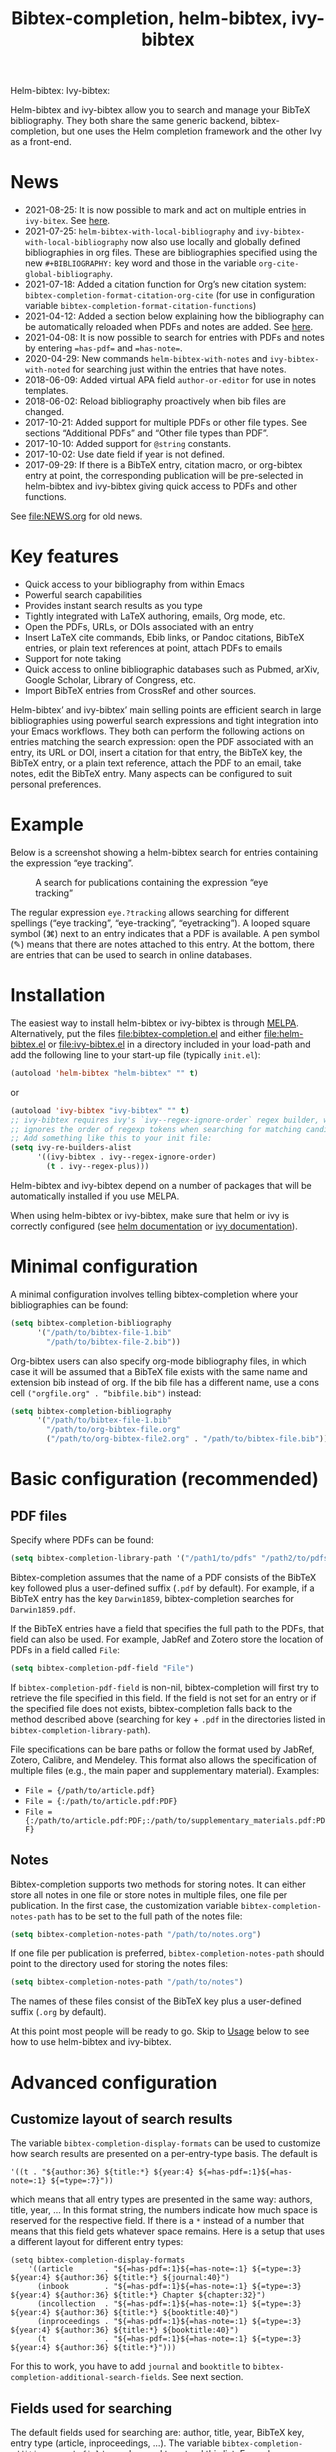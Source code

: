 #+TITLE: Bibtex-completion, helm-bibtex, ivy-bibtex
#+Options: num:nil

Helm-bibtex: [[http://melpa.org/#/helm-bibtex][http://melpa.org/packages/helm-bibtex-badge.svg]]
Ivy-bibtex: [[http://melpa.org/#/ivy-bibtex][http://melpa.org/packages/ivy-bibtex-badge.svg]]

Helm-bibtex and ivy-bibtex allow you to search and manage your BibTeX bibliography.  They both share the same generic backend, bibtex-completion, but one uses the Helm completion framework and the other Ivy as a front-end.

* News
- 2021-08-25: It is now possible to mark and act on multiple entries in ~ivy-bitex~.  See [[#multi-actions][here]].
- 2021-07-25: ~helm-bibtex-with-local-bibliography~ and ~ivy-bibtex-with-local-bibliography~ now also use locally and globally defined bibliographies in org files.  These are bibliographies specified using the new ~#+BIBLIOGRAPHY:~ key word and those in the variable ~org-cite-global-bibliography~.
- 2021-07-18: Added a citation function for Org’s new citation system: ~bibtex-completion-format-citation-org-cite~ (for use in configuration variable ~bibtex-completion-format-citation-functions~)
- 2021-04-12: Added a section below explaining how the bibliography can be automatically reloaded when PDFs and notes are added.  See [[https://github.com/tmalsburg/helm-bibtex#refresh-bibliography-when-new-pdfs-and-notes-are-added][here]].
- 2021-04-08: It is now possible to search for entries with PDFs and notes by entering ~=has-pdf=~ and ~=has-note=~.
- 2020-04-29: New commands ~helm-bibtex-with-notes~ and ~ivy-bibtex-with-noted~ for searching just within the entries that have notes.
- 2018-06-09: Added virtual APA field ~author-or-editor~ for use in notes templates.
- 2018-06-02: Reload bibliography proactively when bib files are changed.
- 2017-10-21: Added support for multiple PDFs or other file types.  See sections “Additional PDFs” and “Other file types than PDF”.
- 2017-10-10: Added support for ~@string~ constants.
- 2017-10-02: Use date field if year is not defined.
- 2017-09-29: If there is a BibTeX entry, citation macro, or
  org-bibtex entry at point, the corresponding publication will be
  pre-selected in helm-bibtex and ivy-bibtex giving quick access to
  PDFs and other functions.

See [[file:NEWS.org]] for old news.

* Key features

- Quick access to your bibliography from within Emacs
- Powerful search capabilities
- Provides instant search results as you type
- Tightly integrated with LaTeX authoring, emails, Org mode, etc.
- Open the PDFs, URLs, or DOIs associated with an entry
- Insert LaTeX cite commands, Ebib links, or Pandoc citations,
  BibTeX entries, or plain text references at point, attach PDFs to
  emails
- Support for note taking
- Quick access to online bibliographic databases such as Pubmed,
  arXiv, Google Scholar, Library of Congress, etc.
- Import BibTeX entries from CrossRef and other sources.

Helm-bibtex’ and ivy-bibtex’ main selling points are efficient search in large bibliographies using powerful search expressions and tight integration into your Emacs workflows.  They both can perform the following actions on entries matching the search expression: open the PDF associated with an entry, its URL or DOI, insert a citation for that entry, the BibTeX key, the BibTeX entry, or a plain text reference, attach the PDF to an email, take notes, edit the BibTeX entry.  Many aspects can be configured to suit personal preferences.

* Example

Below is a screenshot showing a helm-bibtex search for entries containing the expression “eye tracking”.

#+CAPTION: A search for publications containing the expression “eye tracking”
[[file:screenshot.png]]

The regular expression ~eye.?tracking~ allows searching for different spellings (“eye tracking”, “eye-tracking”, “eyetracking”).  A looped square symbol (⌘) next to an entry indicates that a PDF is available.  A pen symbol (✎) means that there are notes attached to this entry.  At the bottom, there are entries that can be used to search in online databases.

* Installation

The easiest way to install helm-bibtex or ivy-bibtex is through [[http://melpa.org/#/helm-bibtex][MELPA]].  Alternatively, put the files [[file:bibtex-completion.el]] and either [[file:helm-bibtex.el]] or [[file:ivy-bibtex.el]] in a directory included in your load-path and add the following line to your start-up file (typically ~init.el~):

#+BEGIN_SRC emacs-lisp
(autoload 'helm-bibtex "helm-bibtex" "" t)
#+END_SRC

or

#+BEGIN_SRC emacs-lisp
(autoload 'ivy-bibtex "ivy-bibtex" "" t)
;; ivy-bibtex requires ivy's `ivy--regex-ignore-order` regex builder, which
;; ignores the order of regexp tokens when searching for matching candidates.
;; Add something like this to your init file:
(setq ivy-re-builders-alist
      '((ivy-bibtex . ivy--regex-ignore-order)
        (t . ivy--regex-plus)))
#+END_SRC

Helm-bibtex and ivy-bibtex depend on a number of packages that will be automatically installed if you use MELPA.

When using helm-bibtex or ivy-bibtex, make sure that helm or ivy is correctly configured (see [[https://github.com/emacs-helm/helm#quick-install-from-git][helm documentation]] or [[http://oremacs.com/swiper/#installing-from-the-git-repository][ivy documentation]]).

* Minimal configuration

A minimal configuration involves telling bibtex-completion where your bibliographies can be found:

#+BEGIN_SRC emacs-lisp
(setq bibtex-completion-bibliography
      '("/path/to/bibtex-file-1.bib"
        "/path/to/bibtex-file-2.bib"))
#+END_SRC

Org-bibtex users can also specify org-mode bibliography files, in which case it will be assumed that a BibTeX file exists with the same name and extension bib instead of org.  If the bib file has a different name, use a cons cell ~("orgfile.org" . “bibfile.bib")~ instead:

#+BEGIN_SRC emacs-lisp
(setq bibtex-completion-bibliography
      '("/path/to/bibtex-file-1.bib"
        "/path/to/org-bibtex-file.org"
        ("/path/to/org-bibtex-file2.org" . "/path/to/bibtex-file.bib")))
#+END_SRC

* Basic configuration (recommended)
** PDF files
Specify where PDFs can be found:

#+BEGIN_SRC emacs-lisp
(setq bibtex-completion-library-path '("/path1/to/pdfs" "/path2/to/pdfs"))
#+END_SRC

Bibtex-completion assumes that the name of a PDF consists of the BibTeX key followed plus a user-defined suffix (~.pdf~ by default).  For example, if a BibTeX entry has the key ~Darwin1859~, bibtex-completion searches for ~Darwin1859.pdf~.

If the BibTeX entries have a field that specifies the full path to the PDFs, that field can also be used.  For example, JabRef and Zotero store the location of PDFs in a field called ~File~:

#+BEGIN_SRC emacs-lisp
(setq bibtex-completion-pdf-field "File")
#+END_SRC

If ~bibtex-completion-pdf-field~ is non-nil, bibtex-completion will first try to retrieve the file specified in this field.  If the field is not set for an entry or if the specified file does not exists, bibtex-completion falls back to the method described above (searching for key + ~.pdf~ in the directories listed in ~bibtex-completion-library-path~).

File specifications can be bare paths or follow the format used by JabRef, Zotero, Calibre, and Mendeley.  This format also allows the specification of multiple files (e.g., the main paper and supplementary material).  Examples:

- ~File = {/path/to/article.pdf}~
- ~File = {:/path/to/article.pdf:PDF}~
- ~File = {:/path/to/article.pdf:PDF;:/path/to/supplementary_materials.pdf:PDF}~

** Notes

Bibtex-completion supports two methods for storing notes.  It can either store all notes in one file or store notes in multiple files, one file per publication.  In the first case, the customization variable ~bibtex-completion-notes-path~ has to be set to the full path of the notes file:

#+BEGIN_SRC emacs-lisp
(setq bibtex-completion-notes-path "/path/to/notes.org")
#+END_SRC

If one file per publication is preferred, ~bibtex-completion-notes-path~ should point to the directory used for storing the notes files:

#+BEGIN_SRC emacs-lisp
(setq bibtex-completion-notes-path "/path/to/notes")
#+END_SRC

The names of these files consist of the BibTeX key plus a user-defined suffix (~.org~ by default).

At this point most people will be ready to go.  Skip to [[#usage][Usage]] below to see how to use helm-bibtex and ivy-bibtex.

* Advanced configuration
** Customize layout of search results

The variable ~bibtex-completion-display-formats~ can be used to customize how search results are presented on a per-entry-type basis.  The default is

#+BEGIN_SRC elisp
'((t . "${author:36} ${title:*} ${year:4} ${=has-pdf=:1}${=has-note=:1} ${=type=:7}"))
#+END_SRC

which means that all entry types are presented in the same way: authors, title, year, …  In this format string, the numbers indicate how much space is reserved for the respective field.  If there is a ~*~ instead of a number that means that this field gets whatever space remains.  Here is a setup that uses a different layout for different entry types:

#+BEGIN_SRC elisp
(setq bibtex-completion-display-formats
    '((article       . "${=has-pdf=:1}${=has-note=:1} ${=type=:3} ${year:4} ${author:36} ${title:*} ${journal:40}")
      (inbook        . "${=has-pdf=:1}${=has-note=:1} ${=type=:3} ${year:4} ${author:36} ${title:*} Chapter ${chapter:32}")
      (incollection  . "${=has-pdf=:1}${=has-note=:1} ${=type=:3} ${year:4} ${author:36} ${title:*} ${booktitle:40}")
      (inproceedings . "${=has-pdf=:1}${=has-note=:1} ${=type=:3} ${year:4} ${author:36} ${title:*} ${booktitle:40}")
      (t             . "${=has-pdf=:1}${=has-note=:1} ${=type=:3} ${year:4} ${author:36} ${title:*}")))
#+END_SRC

For this to work, you have to add ~journal~ and ~booktitle~ to ~bibtex-completion-additional-search-fields~.  See next section.

** Fields used for searching

The default fields used for searching are: author, title, year, BibTeX key, entry type (article, inproceedings, …).  The variable ~bibtex-completion-addition-search-fields~ can be used to extend this list.  Example:

#+BEGIN_SRC emacs-lisp
(setq bibtex-completion-additional-search-fields '(keywords))
#+END_SRC

** Symbols used for indicating the availability of notes and PDF files

#+BEGIN_SRC emacs-lisp
(setq bibtex-completion-pdf-symbol "⌘")
(setq bibtex-completion-notes-symbol "✎")
#+END_SRC

** Different naming schemes for PDF files

If the PDFs files follow a different naming scheme than BibTeX key + ~.pdf~, the function ~bibtex-completion-find-pdf-in-library~ can be modified to accommodate that.

** Application used for opening PDFs

By default Emacs is used to open PDF files.  This means that either DocView is used, or, if installed, the much superior [[https://github.com/politza/pdf-tools][pdf-tools]] extension which offers features such as incremental search in PDF files and creation and modification of annotations that are compatible with annotations created by Adobe software.

To configure another PDF viewer the customization variable ~bibtex-completion-pdf-open-function~ can be used.  Here is an example configuration for the OS X PDF viewer Skim:

#+BEGIN_SRC emacs-lisp
(setq bibtex-completion-pdf-open-function
  (lambda (fpath)
    (call-process "open" nil 0 nil "-a" "/Applications/Skim.app" fpath)))
#+END_SRC

Here is another example for the Linux PDF viewer Evince:

#+BEGIN_SRC emacs-lisp
(setq bibtex-completion-pdf-open-function
  (lambda (fpath)
    (call-process "evince" nil 0 nil fpath)))
#+END_SRC

It is sometimes desirable to have both options (Emacs itself and external viewer) to open the PDF. The following adds an action with Evince as an external viewer bound to ~P~, in addition to the regular Emacs viewer with ~p~. The action works with ivy-bibtex; it would have to be adjusted for helm-bibtex (change the path to another viewer if necessary):

#+BEGIN_SRC emacs-lisp
(defun bibtex-completion-open-pdf-external (keys &optional fallback-action)
  (let ((bibtex-completion-pdf-open-function
         (lambda (fpath) (start-process "evince" "*helm-bibtex-evince*" "/usr/bin/evince" fpath))))
    (bibtex-completion-open-pdf keys fallback-action)))

(ivy-bibtex-ivify-action bibtex-completion-open-pdf-external ivy-bibtex-open-pdf-external)

(ivy-add-actions
 'ivy-bibtex
 '(("P" ivy-bibtex-open-pdf-external "Open PDF file in external viewer (if present)")))
#+END_SRC

** Additional PDFs
:PROPERTIES:
:CUSTOM_ID: additionalpdfs
:END:

You may store additional PDFs for a given entry, such as an annotated version of the original PDF, a file containing supplemental material, or chapter files.  If the ~file~ field is used to link PDFs to entries (see section [[https://github.com/tmalsburg/helm-bibtex#pdf-files][PDF files]]), these additional PDFs can simply be added to that field.  If the action “Open PDF file” is triggered, you will then be prompted for the file to open.

If the ~file~ field is not used but instead the naming scheme ~bibtex-key~ + ~.pdf~ (again see [[https://github.com/tmalsburg/helm-bibtex#pdf-files][PDF files]]), you can obtain the same behavior with:

#+BEGIN_SRC emacs-lisp
(setq bibtex-completion-find-additional-pdfs t)
#+END_SRC

All files whose name start with the BibTeX key will then be associated with an entry.  It is then sufficient to name your files accordingly (for example with the [[http://askubuntu.com/questions/58546/how-to-easily-rename-files-using-command-line][rename utility]]). Examples:

- ~bibtex-key-annotated.pdf~
- ~bibtex-key-supplemental.pdf~
- ~bibtex-key-chapter1.pdf~

Note that for performance reasons, these additional files are only detected when triggering an action, such as "Open PDF file". When the whole bibliography is loaded, only the "main" PDF ~bibtex-key.pdf~ is detected.

** Other file types than PDF

If documents are referenced via the naming scheme ~bibtex-key.pdf~ but you are storing files in a different format than PDF, you can set the variable ~bibtex-completion-pdf-extension~ accordingly. Example:

#+BEGIN_SRC emacs-lisp
(setq bibtex-completion-pdf-extension ".djvu")
#+END_SRC

If you store files in various formats, then you can specify a list instead of a single file type:

#+BEGIN_SRC emacs-lisp
(setq bibtex-completion-pdf-extension '(".pdf" ".djvu", ".jpg"))
#+END_SRC

Extensions in this list are then tried sequentially until a file is found. Beware that this can reduce performance for large bibliographies.

** Browser used for opening URLs and DOIs

By default bibtex-completion uses whatever is Emacs’ default.  However, there are a variety of alternatives (see the documentation of ~bibtex-completion-browser-function~ for a complete list).  Example:

#+BEGIN_SRC emacs-lisp
(setq bibtex-completion-browser-function 'browser-url-chromium)
#+END_SRC

User-defined functions can be used, too:

#+BEGIN_SRC emacs-lisp
(setq bibtex-completion-browser-function
  (lambda (url _) (start-process "firefox" "*firefox*" "firefox" url)))
#+END_SRC

** Format of citations

Bibtex-completion creates citations based on the major mode in which the citation is inserted:

- org-mode :: insert link for opening the entry in Ebib
- latex-mode :: insert LaTeX citation command
- markdown-mode :: insert Pandoc citation macro
- python-mode :: insert sphinxcontrib-bibtex citation role
- rst-mode :: insert sphinxcontrib-bibtex citation role
- other modes :: insert plain BibTeX key

The list of modes can be extended and the citation functions can be changed using the customization variable ~bibtex-completion-format-citation-functions~.  For example, people who don't use Ebib might prefer links to the PDFs instead of Ebib-links in org mode files:

#+BEGIN_SRC emacs-lisp
(setq bibtex-completion-format-citation-functions
  '((org-mode      . bibtex-completion-format-citation-org-link-to-PDF)
    (latex-mode    . bibtex-completion-format-citation-cite)
    (markdown-mode . bibtex-completion-format-citation-pandoc-citeproc)
    (default       . bibtex-completion-format-citation-default)))
#+END_SRC

When you want to create a reading to-do list in org-mode, you may perfer using the title of the PDF file in the link. To achieve this goal, you can modify the variable ~bibtex-completion-format-citation-functions~ using the following code snippet:

#+BEGIN_SRC emacs-lisp
(setq bibtex-completion-format-citation-functions
  '((org-mode      . bibtex-completion-format-citation-org-title-link-to-PDF)
    (latex-mode    . bibtex-completion-format-citation-cite)
    (markdown-mode . bibtex-completion-format-citation-pandoc-citeproc)
    (default       . bibtex-completion-format-citation-default)))
#+END_SRC

A citation function has to accept a list of keys as input and return a string containing the citations.  See the predefined citation functions for examples.

*** LaTeX citation commands

Bibtex-completion prompts for a LaTeX citation command when inserting citations in LaTeX documents.  The list of commands available for auto-completion can be defined using the variable ~bibtex-completion-cite-commands~.

The default setting includes all cite commands defined in biblatex (except multicite commands and ~\volcite~ et al.).  If no command is entered, a default command is used which can be configured using ~bibtex-completion-cite-default-command~.  The default value for the default command is ~cite~.  The variable ~bibtex-completion-cite-default-as-initial-input~ controls how the default command is used.  If ~t~, it is inserted into the minibuffer before reading input from the user.  If ~nil~, it is not inserted into the minibuffer but used as the default if the user doesn't enter anything.

By default, bibtex-completion also prompts for the optional pre- and postnotes for the citation.  This can be switched off by setting the variable ~bibtex-completion-cite-prompt-for-optional-arguments~ to ~nil~.

See also the section [[#latex-cite][Insert LaTeX cite commands]] below.

** Online databases

Online databases can be configured using the customization variable ~bibtex-completion-fallback-options~.  This variable contains an alist where the first element of each entry is the name of the database and the second element is either a URL or a function.  The URL must contain a ~%s~ at the position where the current search expression should be inserted.  If a function is used, that function should take this search expression as single argument.

** Key-bindings
:PROPERTIES:
:CUSTOM_ID: key-bindings
:END:

For quick access to the bibliography, bind the search command, ~helm-bibtex~ or ~ivy-bibtex~, to a convenient key.

*Helm-bibtex*:  I use the [[http://farm1.static.flickr.com/68/167224406_166a1bf2e5.jpg][menu key]] as the prefix key for all helm commands and bind ~helm-bibtex~ to ~b~.  Helm-bibtex can then be started using ~<menu> b~.  It is also useful to bind ~helm-resume~ to ~<menu>~ in ~helm-command-map~.  With this binding, ~<menu> <menu>~ can be used to reopen the last helm search.

#+BEGIN_SRC R emacs-lisp
(require 'helm-config)

(global-set-key (kbd "<menu>") 'helm-command-prefix)

(define-key helm-command-map "b" 'helm-bibtex)
(define-key helm-command-map "B" 'helm-bibtex-with-local-bibliography)
(define-key helm-command-map "n" 'helm-bibtex-with-notes)
(define-key helm-command-map (kbd "<menu>") 'helm-resume)
#+END_SRC


*Ivy-bibtex*:  You could similarly bind ~ivy-bibtex~ to ~<menu> b~ and ~ivy-resume~ to ~<menu> <menu>~.

** Predefined searches

For convenience, frequent searches can be captured in commands and bound to key combinations.  Below is example code that defines a search for publications authored by “Jane Doe” and binds the search command to ~C-x p~.

*Helm-bibtex*:

#+BEGIN_SRC elisp
(defun helm-bibtex-my-publications (&optional arg)
  "Search BibTeX entries authored by “Jane Doe”.

With a prefix ARG, the cache is invalidated and the bibliography reread."
  (interactive "P")
  (helm-bibtex arg nil "Jane Doe"))

;; Bind this search function to Ctrl-x p:
(global-set-key (kbd "C-x p") 'helm-bibtex-my-publications)
#+END_SRC

*Ivy-bibtex*:

#+BEGIN_SRC elisp
(defun ivy-bibtex-my-publications (&optional arg)
  "Search BibTeX entries authored by “Jane Doe”.

With a prefix ARG, the cache is invalidated and the bibliography reread."
  (interactive "P")
  (when arg
    (bibtex-completion-clear-cache))
  (bibtex-completion-init)
  (ivy-read "BibTeX Items: "
            (bibtex-completion-candidates)
            :initial-input "Jane Doe"
            :caller 'ivy-bibtex
            :action ivy-bibtex-default-action))

;; Bind this search function to Ctrl-x p:
(global-set-key (kbd "C-x p") 'ivy-bibtex-my-publications)
#+END_SRC

** Change the available actions
:PROPERTIES:
:CUSTOM_ID: change-actions
:END:

Pressing ~<enter>~ on a publication triggers the “default action” which is opening the PDF associated with the publication, if present, or its URL or DOI otherwise. Pressing ~<tab>~ in helm-bibtex or ~M-o~ in ivy-bibtex instead displays an action menu listing the available actions. Here is the list of all available actions along with their functions (these are the generic action functions, for helm-bibtex the function names start with ~helm-bibtex-~ instead of ~bibtex-completion-~, and for ivy-bibtex they start with ~ivy-bibtex-~ instead):

- Open PDF, URL or DOI: ~bibtex-completion-open-any~
- Open PDF file (if present): ~bibtex-completion-open-pdf~
- Open URL or DOI in browser: ~bibtex-completion-open-url-or-doi~
- Insert citation: ~bibtex-completion-insert-citation~
- Insert reference: ~bibtex-completion-insert-reference~
- Insert BibTeX key: ~bibtex-completion-insert-key~
- Insert BibTeX entry: ~bibtex-completion-insert-bibtex~
- Attach PDF to email: ~bibtex-completion-add-PDF-attachment~
- Edit notes: ~bibtex-completion-edit-notes~
- Show entry: ~bibtex-completion-show-entry~
- Add PDF to library: ~bibtex-completion-add-pdf-to-library~

*Helm-bibtex*:  The action list can be modified through the commands ~helm-add-action-to-source~ and ~helm-delete-action-from-source~. For instance, the following adds a new action ~helm-bibtex-open-annotated-pdf~ (see [[#annotated][above]]) just after the first item in the list above:

#+BEGIN_SRC emacs-lisp
  (helm-add-action-to-source
   "Open annotated PDF (if present)" 'helm-bibtex-open-annotated-pdf
   helm-source-bibtex 1)
#+END_SRC

If the last, numerical argument in ~helm-add-action-to-source~ is omitted, the new action is added at the end of the list. Since the default action is simply the first entry in the list of actions, the default action can be changed by deleting an action and re-inserting it at the top of the list.  Below is an example showing how to make “Insert BibTeX key” the default action:

#+BEGIN_SRC emacs-lisp
(helm-delete-action-from-source "Insert BibTeX key" helm-source-bibtex)
(helm-add-action-to-source "Insert BibTeX key" 'bibtex-completion-insert-key helm-source-bibtex 0)
#+END_SRC

*Ivy-bibtex*: The default action and the additional available actions are set separately. The default action is controlled by the variables ~ivy-bibtex-default-action~ and ~ivy-bibtex-default-multi-action~, with the latter intended for lists of marked entries (see [[#multi-actions][Apply actions to multiple entries]]). For example, the following code changes the default action to "insert BibTeX key":

#+BEGIN_SRC emacs-lisp
(setq ivy-bibtex-default-action 'ivy-bibtex-insert-key)
#+END_SRC

In the same way, the following code sets the default action for lists of marked entries to "insert BibTeX key" which will insert a nice comma-separated list of keys:

#+begin_src emacs-lisp
(setq ivy-bibtex-default-multi-action 'ivy-bibtex-insert-key)
#+end_src

The additional actions are set by passing the desired action list to the command ~ivy-set-actions~. For instance, the following codes keeps only two available actions in addition to the default one:

#+BEGIN_SRC emacs-lisp
(ivy-set-actions
 'ivy-bibtex
 '(("p" ivy-bibtex-open-any "Open PDF, URL, or DOI" ivy-bibtex-open-any)
   ("e" ivy-bibtex-edit-notes "Edit notes" ivy-bibtex-edit-notes)))
#+END_SRC

The letters ~p~ and ~e~ are the key bindings for the two actions in the action menu. The key binding ~o~ is reserved for the default action.  The second appearance of the action in this code alerts ~ivy~ that the action can handle lists of marked entries.  It can safely be omitted if the right thing to do is simply apply the action to each entry in turn.

If you only want to add new actions at the end of the action list, you can alternatively use the command ~ivy-add-actions~. For instance, the following adds a new action ~ivy-bibtex-open-annotated-pdf~ (see [[#annotated][above]]) at the end of the action list:

#+BEGIN_SRC emacs-lisp
(ivy-add-actions
   'ivy-bibtex
   '(("P" ivy-bibtex-open-annotated-pdf "Open annotated PDF (if present)" ivy-bibtex-open-annotated-pdf)))
#+END_SRC

** Create new actions
:PROPERTIES:
:CUSTOM_ID: create-actions
:END:

Creating a new action for helm-bibtex or ivy-bibtex can be done in three steps. For an example see [[#annotated][Action for opening annotated PDFs]] above.

The first and main step is to create a generic action function ~bibtex-completion-<action>~ (e.g. ~bibtex-completion-open-annotated-pdf~). This function should take as single argument a list of BibTeX keys and perform the action on the corresponding BibTeX entries.

The second step is to tailor the generic action function for helm-bibtex or ivy-bibtex, so that it will be run in the correct buffer and receive the keys of the selected entries).

*Helm-bibtex*:  This is simply done with:

#+BEGIN_SRC emacs-lisp
(helm-bibtex-helmify-action bibtex-completion-<action> helm-bibtex-<action>)
#+END_SRC

*Ivy-bibtex*:  This is simply done with:

#+BEGIN_SRC emacs-lisp
(ivy-bibtex-ivify-action bibtex-completion-<action> ivy-bibtex-<action>)
#+END_SRC

The third and final step is to make the tailored action function ~helm-bibtex-<action>~ or ~ivy-bibtex-<action>~ available in helm-bibtex or ivy-bibtex by adding it to the action menu. See [[#change-actions][Change the available actions]].

** Window size

*Helm-bibtex*: By default ~helm-bibtex~ uses the entire frame to display the bibliography.  This can be changed by setting the variable ~helm-bibtex-full-frame~ to ~nil~, in which case helm’s standard is used (typically vertical split, with the helm search being shown in the lower window).

*Ivy-bibtex*:  Ivy-bibtex always displays the bibliography in the minibuffer. The variable ~ivy-height~ controls the number of lines for the minibuffer window in all ivy commands.

** Templates for new notes
:PROPERTIES:
:END:

Bibtex-completion populates new notes with some basic information about the publication.  In the case of just one note file for all publications, new entries look like the following example:

#+BEGIN_EXAMPLE
 * Gigerenzer, G. (1998): We need statistical thinking, not statistical rituals
   :PROPERTIES:
   :Custom_ID: Gigerenzer1998
   :END:
#+END_EXAMPLE

The title of the new section consists of the author names, the year, and the title of the publication.  The property ~Custom_ID~ specifies the BibTeX key of the entry (it’s named ~Custom_ID~ for compatibility with org-ref).

In the case of one file per publication, a new notes file contains a title in the following format:

#+BEGIN_EXAMPLE
#+TITLE: Notes on: Gigerenzer, G. (1998): We need statistical thinking, not statistical rituals
#+END_EXAMPLE

If other formats are desired, the templates for new notes can be changed using the customization variables ~bibtex-completion-notes-template-one-file~ and ~bibtex-completion-notes-template-multiple-files~.

** File type of note files

By default bibtex-completion assumes that note files are in org-mode format.  However, any other format can be used as well.  In the case of just one notes file, it is enough to set ~bibtex-completion-notes-path~ to point to the desired file.  In the case of multiple note files, the type of the files can be specified using the customization variable ~bibtex-completion-notes-extension~.  For example, if Markdown is the desired file type:

#+BEGIN_SRC emacs-lisp
(setq bibtex-completion-notes-path "/path/to/notes")
(setq bibtex-completion-notes-extension ".md")
#+END_SRC

If the file type is set to something else than org-mode, the templates for new note files need to be adjusted as well.  See the section above for details.

** Refresh bibliography when new PDFs and notes are added
Bibtex-completion automatically reloads the bibliography when a ~.bib~ file is changed on disk.  However, bibtex-completion does not watch PDFs and notes.  Thus, when a new PDF or note is added, the bibliography must be manually reloaded to display the PDF and note symbols correctly (via prefix argument, e.g. ~C-u M-x helm-bibtex~).  Unfortunately, implementing automatic reloading for PDFs and notes is not entirely straightforward since bibtex completion is quite flexible in how PDFs and notes can be handled.  But for simple setups, there is an easy solution: just watch the ~bibtex-completion-library-path~ and ~bibtex-completion-notes-path~ directories and reload the bibliography when they change.  Example for the PDF directory:

#+BEGIN_SRC emacs-lisp
(setq tmalsburg-pdf-watch
      (file-notify-add-watch bibtex-completion-library-path
                             '(change)
                             (lambda (event) (bibtex-completion-candidates))))
#+END_SRC

* Usage
:PROPERTIES:
:CUSTOM_ID: usage
:END:
** Search publications

Use ~M-x helm-bibtex~ or ~M-x ivy-bibtex~ to start a new search.  The default fields for searching are: author, title, year, BibTeX key, and entry type.  Regular expressions can be used.  Example searches:

Everything published by Janet Fodor:

#+BEGIN_EXAMPLE
janet fodor
#+END_EXAMPLE

All PhD theses:

#+BEGIN_EXAMPLE
phdthesis
#+END_EXAMPLE

Lyn Frazier's PhD thesis:

#+BEGIN_EXAMPLE
phdthesis frazier
#+END_EXAMPLE

Publications about eye tracking.  A regular expression is used to match various spellings (“eyetracking”, “eye tracking”, “eye-tracking”):

#+BEGIN_EXAMPLE
eye.?tracking
#+END_EXAMPLE

Conference presentations in 2013:

#+BEGIN_EXAMPLE
2013 inproceedings
#+END_EXAMPLE

Publications from 2010 and 2011:

#+BEGIN_EXAMPLE
\(2010\|2011\)
#+END_EXAMPLE

Articles co-authored by David Caplan and Gloria Waters:

#+BEGIN_EXAMPLE
article waters caplan
#+END_EXAMPLE

Search for articles by David Caplan that are /not/ co-authored by Gloria Waters:

#+BEGIN_EXAMPLE
article caplan !waters
#+END_EXAMPLE

** Search in the local bibliography

Use ~helm-bibtex-with-local-bibliography~ or ~ivy-bibtex-with-local-bibliography~ to start a search in the current buffer's "local bibliography", instead of the "global bibliography" defined by ~bibtex-completion-bibliography~.  If the current file is a BibTeX file, that bibliography is going to be used.  If the current file is a LaTeX file, reftex will be used to determine the local bibliography from the standard LaTeX bibliography commands ~\bibliography~ and ~\addbibresource~.  If the file is an org file, the local and/or global org bibliography is used (as specified using the new ~#+BIBLIOGRAPHY:~ key word and the variable ~org-cite-global-bibliography~).  If no local bibliography can be found, the global bibliography (~bibtex-completion-bibliography~) will be used.

** Search in entries with notes

Use ~helm-bibtex-with-notes~ or ~ivy-bibtex-with-notes~ to search only among entries that have notes.  Particularly useful in combination with [[https://github.com/zaeph/org-roam-bibtex][~org-roam-bibtex.el~]].

** Search the word under the cursor

A common use case is where a search term is written in a document (say in your LaTeX manuscript) and you want to search for it in your bibliography.  In this situation, just start helm-bibtex or ivy-bibtex and enter ~M-n~.  This inserts the word under the cursor as the search term.  (This is a helm / ivy feature and can be used in all helm / ivy commands, not just helm-bibtex / ivy-bibtex.)  Note that it is also possible to use BibTeX keys for searching.  So if your cursor is on a BibTeX key (e.g., in a LaTeX cite command) you can start helm-bibtex or ivy-bibtex, hit ~M-n~ and see the entry associated with that BibTeX key.  Special case: you want to open the PDF associated with the BibTeX key under the cursor: ~M-x helm-bibtex M-n RET~ or ~M-x ivy-bibtex M-n RET~.  This is of course shorter if you bind ~helm-bibtex~ or ~ivy-bibtex~ to a convenient key (see [[#key-bindings][Key-bindings]]).

** Actions for selected publications

The available actions are:
- Open a PDF if present, or a URL or DOI (default action)
- Open the URL or DOI in browser
- Insert citation
- Insert reference
- Insert BibTeX key
- Insert BibTeX entry
- Attach PDF to email
- Edit notes
- Show entry
- Add PDF to library

*Helm-bibtex*: Select an entry and press ~<return>~ to execute the default action.  Alternatively, press ~TAB~ (tabulator) to see a list of all available actions, execute one of them and exit helm-bibtex.

*Ivy-bibtex*: Select an entry and press ~<return>~ to execute the default action.  Alternatively, press ~M-o~ to see a list of all available actions, execute one of them and exit ivy-bibtex.

** Apply actions to multiple entries
:PROPERTIES:
:CUSTOM_ID: multi-actions
:END:


*Helm-bibtex*: Start helm-bibtex, enter the search expression, move the cursor to the matching entry and enter ~C-<space>~ (control + space bar) to mark this entry, optionally change your search expression, mark more entries, finally press ~<return>~ or ~<tab>~ to execute an action for all selected entries at once and exit helm-bibtex.

*Ivy-bibtex*: Start ivy-bibtex, enter the search expression, move the cursor to the matching entry and enter ~C-<space>~ (control + space bar) to mark this entry, optionally change your search expression, mark more entries, finally press ~<return>~ to execute the default action on all the selected entries or ~M-o~ to choose another action. Press ~S-<space>~ (shift + space bar) to un-mark a marked entry.

** A colleague asks for copies of your new papers

*Helm-bibtex*: Start an email to your colleague (~C-x m~) and execute ~helm-bibtex~.  Search for your new publications and mark them with ~C-<space>~, then press ~<f7>~ to execute the action “Attach PDF to email”.  Then ~M-x helm-resume~ (the publications are still marked) and press ~<f6>~ to execute the action “Insert BibTeX entry”.  Optionally insert more human readable references using ~M-x helm-resume~ and ~<f4>~ to execute the action “Insert reference”.  Send email (~C-c C-c~).  Done.  This takes less than 10 seconds.

*Ivy-bibtex*: Start an email to your colleague (~C-x m~) and execute ~ivy-bibtex~.  Search for your new publications and and mark them with ~C-<space>~, then press ~C-M-o a~ to execute the action “Attach PDF to email” while keeping ivy open. Then press ~M-o b~ to execute the action “Insert BibTeX entry” or insert more human readable references using ~M-o r~ to execute the action “Insert reference”.  Send email (~C-c C-c~).  Done.  This takes less than 10 seconds.

 Of course, this assumes that you’re sending email from Emacs, e.g. via [[http://www.djcbsoftware.nl/code/mu/mu4e.html][Mu4e]].

** Tag publications

Helm-bibtex and ivy-bibtex have powerful search capabilities but some common searches cannot be performed simply because the relevant information is typically not represented in BibTeX files.  For example, bibtex-completion doesn’t know whether a conference presentation was a talk or a poster because both are represented as ~inproceedings~.  So if you want to compile a list of your conference talks (e.g., for your CV), that’s not possible – not without some additional work.  One solution is to “tag” publications.  Tags are like keywords except that they don’t represent the content of a publications but meta data.  Example:

#+BEGIN_SRC bibtex
@inproceedings{BibtexKey2015,
  author = {Jane Doe and Monika Mustermann},
  title = {This is the title},
  crossref = {XYZ-conference-2015},
  keywords = {keyword1, keyword2},
  pages = {10},
  tags = {poster},
}
#+END_SRC

Since ~tags~ is not a standard BibTeX field, bibtex-completion by default doesn’t consider it when searching.  In order to be able to search for tags, we therefore have to tell bibtex-completion that the ~tags~ field is relevant, too:

#+BEGIN_SRC elsip
(setq bibtex-completion-additional-search-fields '(tags))
#+END_SRC

There are many other ways in which tags can be used.  For example, they can be used to mark articles that you plan to read or important articles or manuscripts in progress, etc.  Be creative.

** Insert LaTeX cite commands
:PROPERTIES:
:CUSTOM_ID: latex-cite
:END:

The action for inserting a citation command into a LaTeX document prompts for the citation command and, if applicable, for the pre- and postnote arguments.  The prompt for the citation command has its own minibuffer history, which means that previous inputs can be accessed by pressing the ~<up>~ key for helm-bibtex or ~M-p~ for ivy-bibtex.  By pressing ~<down>~ it is also possible to access the list of all citation commands defined in biblatex (except for multicite commands and volcite et al. which have different argument structures).  The prompt also supports auto-completion via the ~tab~ key.  If no command is entered, the default command is used.  The default command is defined in the customization variable ~bibtex-completion-cite-default-command~.  By default, helm-bibtex and ivy-bibtex prompt for pre- and postnotes for the citation.  This can be switched off by setting the variable ~bibtex-completion-cite-prompt-for-optional-arguments~ to ~nil~.

** Force reloading of the bibliography

Bibtex-completion caches the bibliography to prevent a costly reread when a new query is started.  However, bibtex-completion does not check whether new PDFs or notes were added since the last read and hence the symbols indicating the presence or absence of these items may be incorrect.  A reread can be forced using a prefix argument.

*Helm-bibtex*: Either do ~C-u M-x helm-bibtex~ or ~C-u~ followed by whatever key binding you use to invoke helm-bibtex.

*Ivy-bibtex*: Either do ~C-u M-x ivy-bibtex~ or ~C-u~ followed by whatever key binding you use to invoke ivy-bibtex.

** Import BibTeX from CrossRef

*Helm-bibtex*: Start helm-bibtex and enter search terms.  Then select “CrossRef” in the section titled “Fallback options”.  (You can use the left and right arrow keys to switch between sections.)

*Ivy-bibtex*: Start ivy-bibtex and enter search terms.  Then press ~M-o f~ to see the list of fallback options and select "CrossRef".

This will use [[https://github.com/cpitclaudel/biblio.el][biblio.el]] to search the CrossRef database.  In the results list, place the cursor on the entry of interest and hit ~c~ to copy the BibTeX for that entry or ~i~ to insert it at point.  Press ~q~ to close the buffer with the search results.  See the [[https://github.com/cpitclaudel/biblio.el/blob/master/README.md][documentation of biblio.el]] for details.

*** Searching on a different source
    Sometimes the search term will not yield the desired results on the first fallback source selected and you may wish to pick another fallback option with the same search term.
    For this you can use ~helm-resume~ (or ~ivy-resume~) to get back to the initial helm (ivy) menu with the last search term pre-entered allowing you to efficiently choose another option.

* Advanced usage (a.k.a. hacks)

Below I provide code that was useful for me or other users.  Note that this code may make assumptions that do not hold in your setup.  Read the code carefully before executing it and make changes as needed.

** Convert multiple note files to one notes file

The code below reads all note files in your ~bibtex-completion-notes-path~ and creates a new notes file containing a section for each publication.  This code assumes that bibtex-completion is still configured for multiple note files and that you want to store the notes in the file ~notes.org~ in your ~bibtex-completion-notes-path~.  The code also adds a level to all org headlines found in the individual note files (because top-level headings are used for the publications in the new notes file).  If a note file doesn't have a corresponding entry in the bibliography, it is ignored.

#+BEGIN_SRC elisp
(let ((note-files (directory-files bibtex-completion-notes-path t "^[^.]+\\.org$"))
      (bibtex-completion-notes-path (f-join bibtex-completion-notes-path "notes.org")))
  (cl-loop
   for note-file in note-files
   for key = (f-no-ext (f-filename note-file))
   do (condition-case nil
          (progn
            (bibtex-completion-edit-notes key)
            (insert (with-temp-buffer
                      (insert-file-contents note-file)
                      (replace-regexp "^*" "**")
                      (buffer-string))))
        (error nil))))
#+END_SRC

** Create a BibTeX file containing only specific entries

Say you want to create a BibTeX file containing only entries that you cited in an article, then you can use the following code to populate the new BibTeX file with entries:

#+BEGIN_SRC elisp
(progn
  (switch-to-buffer (generate-new-buffer "my_new_bibliography.bib"))
  (--map (insert (bibtex-completion-make-bibtex it)) (-distinct '("Key1" "Key2"))))
#+END_SRC

If LaTeX is used to write the article, grep and sed can be used to extract the cited keys:

#+BEGIN_SRC sh
grep '\entry{' manuscript.bbl | sed 's/^.*\entry{\([^}]*\)}.*$/\1/'
#+END_SRC

** Create a list with the paths of all PDFs in your bibliography

This can be useful if you’d like to transfer all your PDFs to another directory or similar.

#+BEGIN_SRC elisp
(flatten-tree
 (mapcar
  (lambda (entry) (bibtex-completion-find-pdf entry))
  (bibtex-completion-candidates)))
#+END_SRC

** Reverse order of entries

Helm-bibtex and ivy-bibtex display entries in the order in which they appear in the BibTeX file reversed.  This way, entries that were added at the bottom of the BibTeX file show up at the top when searching.  There is currently no support for sorting but if you want to reverse the order of entries you can use the code below:

#+BEGIN_SRC elisp
(advice-add 'bibtex-completion-candidates
            :filter-return 'reverse)
#+END_SRC

* Troubleshooting

** Helm-bibtex doesn’t show any entries

This usually happens when a BibTeX file isn’t well-formed.  Common problems are opening quotes or parentheses that don’t have matching counterparts.  Unfortunately, Helm swallows the error message that is generated in these cases and just shows an empty buffer.

One way to diagnose the problem is to call the function for reading BibTeX directly and to see what error message it produces:

#+BEGIN_SRC elisp
(bibtex-completion-candidates)
#+END_SRC

If you see

#+BEGIN_SRC
forward-sexp: Scan error: "Unbalanced parentheses", 181009, 512282
#+END_SRC

this means that there is an unmatched opening parenthesis at the position 181009.  To find this parenthesis, open the BibTeX file and do ~M-: (goto-char 181009) RET~.  You can also use the command ~M-x bibtex-validate RET~ to check for errors.  Fix any problems and try again.
